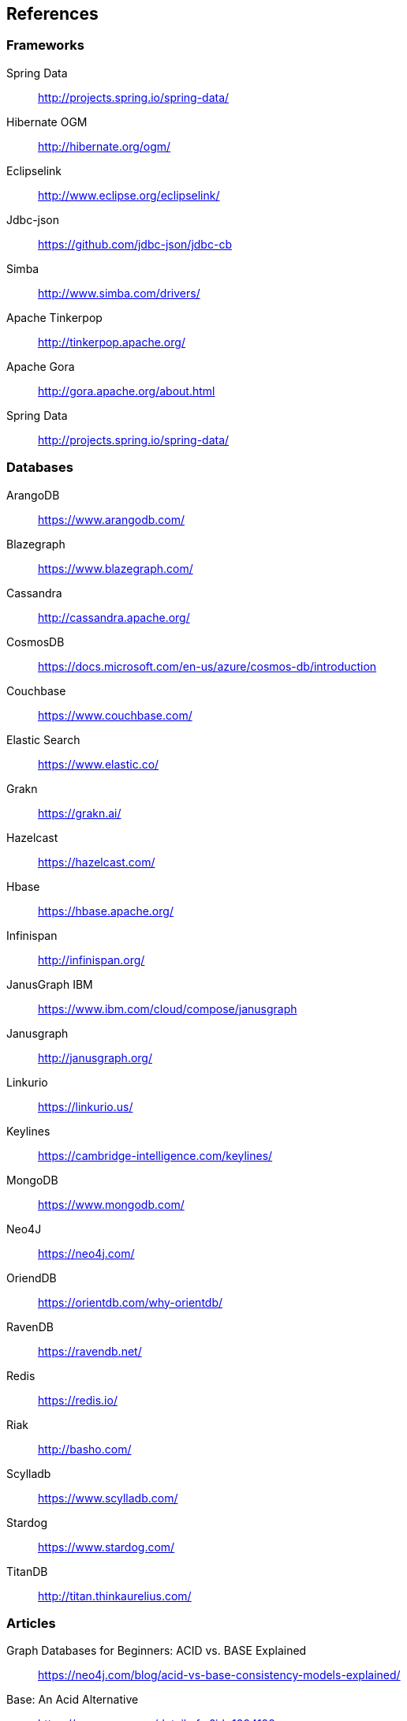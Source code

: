 //
//  Copyright (c) 2018 Otávio Santana and others
//   All rights reserved. This program and the accompanying materials
//   are made available under the terms of the Eclipse Public License v1.0
//   and Apache License v2.0 which accompanies this distribution.
//   The Eclipse Public License is available at http://www.eclipse.org/legal/epl-v10.html
//   and the Apache License v2.0 is available at http://www.opensource.org/licenses/apache2.0.php.
//
//   You may elect to redistribute this code under either of these licenses.
//
//   Contributors:
//
//   Otavio Santana

== References

=== Frameworks

Spring Data:: http://projects.spring.io/spring-data/
Hibernate OGM:: http://hibernate.org/ogm/
Eclipselink:: http://www.eclipse.org/eclipselink/
Jdbc-json:: https://github.com/jdbc-json/jdbc-cb
Simba:: http://www.simba.com/drivers/
Apache Tinkerpop:: http://tinkerpop.apache.org/
Apache Gora:: http://gora.apache.org/about.html
Spring Data:: http://projects.spring.io/spring-data/

=== Databases

ArangoDB:: https://www.arangodb.com/
Blazegraph:: https://www.blazegraph.com/
Cassandra:: http://cassandra.apache.org/
CosmosDB:: https://docs.microsoft.com/en-us/azure/cosmos-db/introduction
Couchbase:: https://www.couchbase.com/
Elastic Search:: https://www.elastic.co/
Grakn:: https://grakn.ai/
Hazelcast:: https://hazelcast.com/
Hbase:: https://hbase.apache.org/
Infinispan:: http://infinispan.org/
JanusGraph IBM:: https://www.ibm.com/cloud/compose/janusgraph
Janusgraph:: http://janusgraph.org/
Linkurio:: https://linkurio.us/
Keylines:: https://cambridge-intelligence.com/keylines/
MongoDB:: https://www.mongodb.com/
Neo4J:: https://neo4j.com/
OriendDB:: https://orientdb.com/why-orientdb/
RavenDB:: https://ravendb.net/
Redis:: https://redis.io/
Riak:: http://basho.com/
Scylladb:: https://www.scylladb.com/
Stardog:: https://www.stardog.com/
TitanDB:: http://titan.thinkaurelius.com/




=== Articles


Graph Databases for Beginners: ACID vs. BASE Explained:: https://neo4j.com/blog/acid-vs-base-consistency-models-explained/
Base: An Acid Alternative:: https://queue.acm.org/detail.cfm?id=1394128
Understanding the CAP Theorem:: https://dzone.com/articles/understanding-the-cap-theorem
Wikipedia CAP theorem:: https://en.wikipedia.org/wiki/CAP_theorem
List of NoSQL databases:: http://nosql-database.org/
